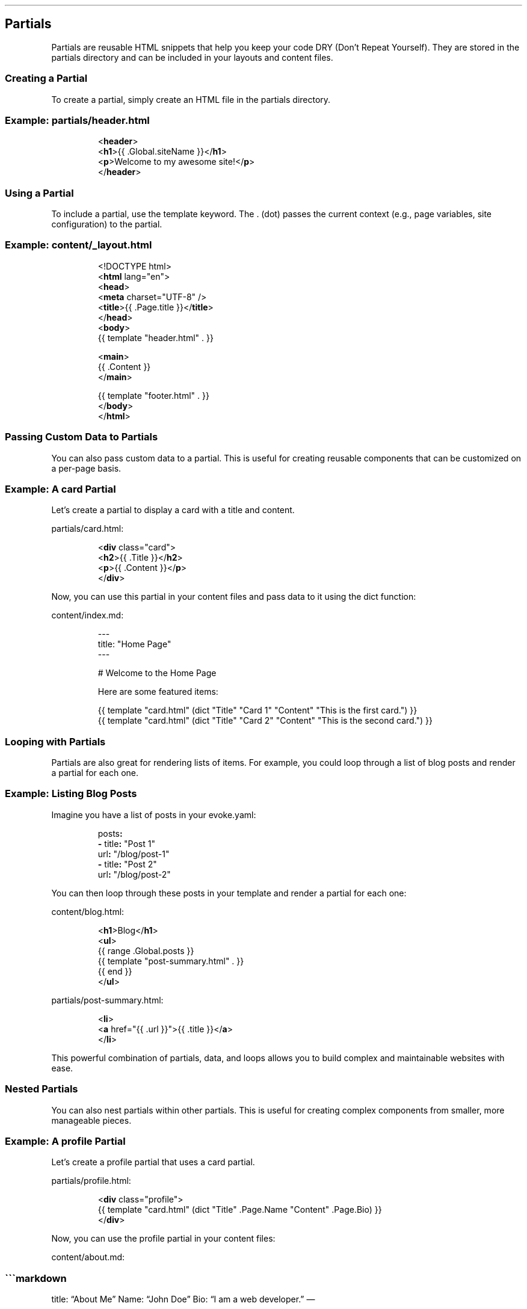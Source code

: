 .\" Automatically generated by Pandoc 3.7.0.2
.\"
.TH "" "" "" ""
.SH Partials
Partials are reusable HTML snippets that help you keep your code DRY
(Don\(cqt Repeat Yourself).
They are stored in the \f[CR]partials\f[R] directory and can be included
in your layouts and content files.
.SS Creating a Partial
To create a partial, simply create an HTML file in the
\f[CR]partials\f[R] directory.
.SS Example: \f[CR]partials/header.html\f[R]
.IP
.EX
<\f[B]header\f[R]>
  <\f[B]h1\f[R]>{{ .Global.siteName }}</\f[B]h1\f[R]>
  <\f[B]p\f[R]>Welcome to my awesome site!</\f[B]p\f[R]>
</\f[B]header\f[R]>
.EE
.SS Using a Partial
To include a partial, use the \f[CR]template\f[R] keyword.
The \f[CR].\f[R] (dot) passes the current context (e.g., page variables,
site configuration) to the partial.
.SS Example: \f[CR]content/_layout.html\f[R]
.IP
.EX
<!DOCTYPE html>
<\f[B]html\f[R] lang=\(dqen\(dq>
<\f[B]head\f[R]>
  <\f[B]meta\f[R] charset=\(dqUTF\-8\(dq />
  <\f[B]title\f[R]>{{ .Page.title }}</\f[B]title\f[R]>
</\f[B]head\f[R]>
<\f[B]body\f[R]>
  {{ template \(dqheader.html\(dq . }}

  <\f[B]main\f[R]>
    {{ .Content }}
  </\f[B]main\f[R]>

  {{ template \(dqfooter.html\(dq . }}
</\f[B]body\f[R]>
</\f[B]html\f[R]>
.EE
.SS Passing Custom Data to Partials
You can also pass custom data to a partial.
This is useful for creating reusable components that can be customized
on a per\-page basis.
.SS Example: A \f[CR]card\f[R] Partial
Let\(cqs create a partial to display a card with a title and content.
.PP
\f[CR]partials/card.html\f[R]:
.IP
.EX
<\f[B]div\f[R] class=\(dqcard\(dq>
  <\f[B]h2\f[R]>{{ .Title }}</\f[B]h2\f[R]>
  <\f[B]p\f[R]>{{ .Content }}</\f[B]p\f[R]>
</\f[B]div\f[R]>
.EE
.PP
Now, you can use this partial in your content files and pass data to it
using the \f[CR]dict\f[R] function:
.PP
\f[CR]content/index.md\f[R]:
.IP
.EX
\-\-\-
title: \(dqHome Page\(dq
\-\-\-

# Welcome to the Home Page

Here are some featured items:

{{ template \(dqcard.html\(dq (dict \(dqTitle\(dq \(dqCard 1\(dq \(dqContent\(dq \(dqThis is the first card.\(dq) }}
{{ template \(dqcard.html\(dq (dict \(dqTitle\(dq \(dqCard 2\(dq \(dqContent\(dq \(dqThis is the second card.\(dq) }}
.EE
.SS Looping with Partials
Partials are also great for rendering lists of items.
For example, you could loop through a list of blog posts and render a
partial for each one.
.SS Example: Listing Blog Posts
Imagine you have a list of posts in your \f[CR]evoke.yaml\f[R]:
.IP
.EX
posts\f[B]:\f[R]
  \f[B]\-\f[R] title\f[B]:\f[R] \(dqPost 1\(dq
    url\f[B]:\f[R] \(dq/blog/post\-1\(dq
  \f[B]\-\f[R] title\f[B]:\f[R] \(dqPost 2\(dq
    url\f[B]:\f[R] \(dq/blog/post\-2\(dq
.EE
.PP
You can then loop through these posts in your template and render a
partial for each one:
.PP
\f[CR]content/blog.html\f[R]:
.IP
.EX
<\f[B]h1\f[R]>Blog</\f[B]h1\f[R]>
<\f[B]ul\f[R]>
  {{ range .Global.posts }}
    {{ template \(dqpost\-summary.html\(dq . }}
  {{ end }}
</\f[B]ul\f[R]>
.EE
.PP
\f[CR]partials/post\-summary.html\f[R]:
.IP
.EX
<\f[B]li\f[R]>
  <\f[B]a\f[R] href=\(dq{{ .url }}\(dq>{{ .title }}</\f[B]a\f[R]>
</\f[B]li\f[R]>
.EE
.PP
This powerful combination of partials, data, and loops allows you to
build complex and maintainable websites with ease.
.SS Nested Partials
You can also nest partials within other partials.
This is useful for creating complex components from smaller, more
manageable pieces.
.SS Example: A \f[CR]profile\f[R] Partial
Let\(cqs create a \f[CR]profile\f[R] partial that uses a \f[CR]card\f[R]
partial.
.PP
\f[CR]partials/profile.html\f[R]:
.IP
.EX
<\f[B]div\f[R] class=\(dqprofile\(dq>
  {{ template \(dqcard.html\(dq (dict \(dqTitle\(dq .Page.Name \(dqContent\(dq .Page.Bio) }}
</\f[B]div\f[R]>
.EE
.PP
Now, you can use the \f[CR]profile\f[R] partial in your content files:
.PP
\f[CR]content/about.md\f[R]:
.SS \(ga\(ga\(gamarkdown
title: \(lqAbout Me\(rq Name: \(lqJohn Doe\(rq Bio: \(lqI am a web
developer.\(rq \(em
.SH About Me
{{ template \(lqprofile.html\(rq .
}}
